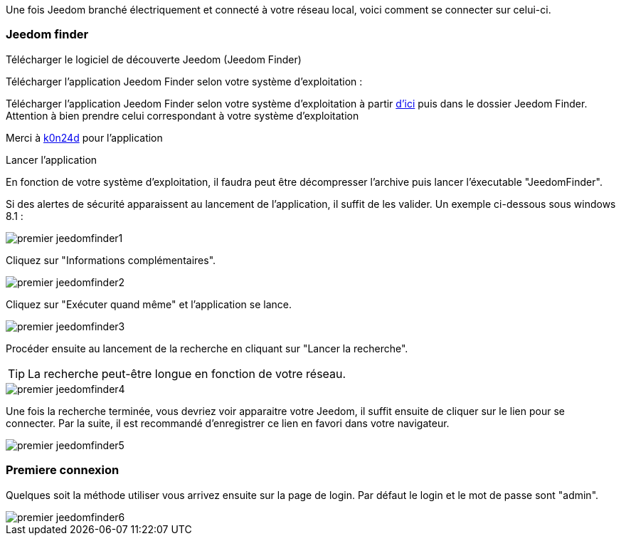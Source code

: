 Une fois Jeedom branché électriquement et connecté à votre réseau local, voici comment se connecter sur celui-ci.

=== Jeedom finder

.Télécharger le logiciel de découverte Jeedom (Jeedom Finder)

Télécharger l'application Jeedom Finder selon votre système d'exploitation : 

Télécharger l'application Jeedom Finder selon votre système d'exploitation à partir link:https://app.box.com/s/ijyxkntjjip9x4oue2xqdi53r4sh8ent[d'ici] puis dans le dossier Jeedom Finder. Attention à bien prendre celui correspondant à votre système d'exploitation

Merci à link:https://github.com/K0n24d/JeedomFinder[k0n24d] pour l'application

.Lancer l'application 

En fonction de votre système d'exploitation, il faudra peut être décompresser l'archive puis lancer l'éxecutable "JeedomFinder".

Si des alertes de sécurité apparaissent au lancement de l'application, il suffit de les valider. Un exemple ci-dessous sous windows 8.1 : 

image::../images/premier-jeedomfinder1.PNG[]

Cliquez sur "Informations complémentaires".

image::../images/premier-jeedomfinder2.PNG[]

Cliquez sur "Exécuter quand même" et l'application se lance.

image::../images/premier-jeedomfinder3.PNG[]

Procéder ensuite au lancement de la recherche en cliquant sur "Lancer la recherche".

[TIP]
La recherche peut-être longue en fonction de votre réseau.

image::../images/premier-jeedomfinder4.PNG[]

Une fois la recherche terminée, vous devriez voir apparaitre votre Jeedom, il suffit ensuite de cliquer sur le lien pour se connecter.
Par la suite, il est recommandé d'enregistrer ce lien en favori dans votre navigateur.

image::../images/premier-jeedomfinder5.PNG[]

=== Premiere connexion

Quelques soit la méthode utiliser vous arrivez ensuite sur la page de login. Par défaut le login et le mot de passe sont "admin".

image::../images/premier-jeedomfinder6.PNG[]
